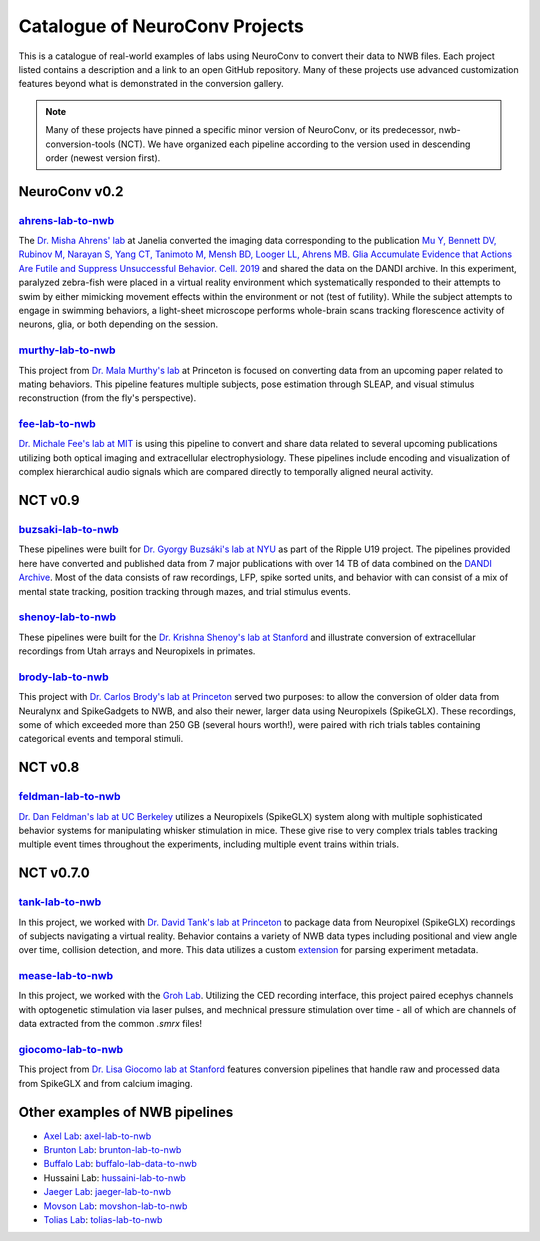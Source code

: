 .. _catalogue:

Catalogue of NeuroConv Projects
===============================

This is a catalogue of real-world examples of labs using NeuroConv to convert their data to NWB files. Each project
listed contains a description and a link to an open GitHub repository. Many of these projects use advanced
customization features beyond what is demonstrated in the conversion gallery.

.. note::

    Many of these projects have pinned a specific minor version of NeuroConv, or its predecessor, nwb-conversion-tools
    (NCT). We have organized each pipeline according to the version used in descending order (newest version first).

NeuroConv v0.2
--------------

`ahrens-lab-to-nwb <https://github.com/catalystneuro/ahrens-lab-to-nwb>`_
^^^^^^^^^^^^^^^^^^^^^^^^^^^^^^^^^^^^^^^^^^^^^^^^^^^^^^^^^^^^^^^^^^^^^^^^^^

The `Dr. Misha Ahrens' lab <https://ahrenslab.org>`_ at Janelia converted the imaging data corresponding to the
publication `Mu Y, Bennett DV, Rubinov M, Narayan S, Yang CT, Tanimoto M, Mensh BD, Looger LL, Ahrens MB.
Glia Accumulate Evidence that Actions Are Futile and Suppress Unsuccessful Behavior. Cell. 2019
<https://www.cell.com/cell/fulltext/S0092-8674(19)30621-X?_returnURL=https%3A%2F%2Flinkinghub.elsevier.com%2Fretrieve%2Fpii%2FS009286741930621X%3Fshowall%3Dtrue>`_
and shared the data on the DANDI archive. In this experiment, paralyzed zebra-fish were placed in a virtual reality
environment which systematically responded to their attempts to swim by either mimicking movement effects within the
environment or not (test of futility). While the subject attempts to engage in swimming behaviors, a light-sheet
microscope performs whole-brain scans tracking florescence activity of neurons, glia, or both depending on the session.

`murthy-lab-to-nwb <https://github.com/catalystneuro/murthy-lab-to-nwb>`_
^^^^^^^^^^^^^^^^^^^^^^^^^^^^^^^^^^^^^^^^^^^^^^^^^^^^^^^^^^^^^^^^^^^^^^^^^

This project from `Dr. Mala Murthy's lab <https://mala-murthy.squarespace.com/)>`_ at Princeton is focused on
converting data from an upcoming paper related to mating behaviors. This pipeline features multiple subjects, pose
estimation through SLEAP, and visual stimulus reconstruction (from the fly's perspective).

`fee-lab-to-nwb <https://github.com/catalystneuro/fee-lab-to-nwb>`_
^^^^^^^^^^^^^^^^^^^^^^^^^^^^^^^^^^^^^^^^^^^^^^^^^^^^^^^^^^^^^^^^^^^

`Dr. Michale Fee's lab at MIT <https://feelaboratory.org/michale-fee/>`_ is using this pipeline to convert and share
data related to several upcoming publications utilizing both optical imaging and extracellular electrophysiology.
These pipelines include encoding and visualization of complex hierarchical audio signals which are compared directly
to temporally aligned neural activity.

NCT v0.9
--------

`buzsaki-lab-to-nwb <https://github.com/catalystneuro/buzsaki-lab-to-nwb>`_
^^^^^^^^^^^^^^^^^^^^^^^^^^^^^^^^^^^^^^^^^^^^^^^^^^^^^^^^^^^^^^^^^^^^^^^^^^^^

These pipelines were built for `Dr. Gyorgy Buzsáki's lab at NYU <https://buzsakilab.com/wp/>`_ as part of the Ripple
U19 project. The pipelines provided here have converted and published data from 7 major publications with over 14 TB
of data combined on the `DANDI Archive <https://www.dandiarchive.org/>`_. Most of the data consists of raw
recordings, LFP, spike sorted units, and behavior with can consist of a mix of mental state tracking, position
tracking through mazes, and trial stimulus events.

`shenoy-lab-to-nwb <https://github.com/catalystneuro/shenoy-lab-to-nwb>`_
^^^^^^^^^^^^^^^^^^^^^^^^^^^^^^^^^^^^^^^^^^^^^^^^^^^^^^^^^^^^^^^^^^^^^^^^^

These pipelines were built for the `Dr. Krishna Shenoy's lab at Stanford <https://npsl.sites.stanford.edu>`_ and
illustrate conversion of extracellular recordings from Utah arrays and Neuropixels in primates.

`brody-lab-to-nwb <https://github.com/catalystneuro/brody-lab-to-nwb>`_
^^^^^^^^^^^^^^^^^^^^^^^^^^^^^^^^^^^^^^^^^^^^^^^^^^^^^^^^^^^^^^^^^^^^^^^

This project with `Dr. Carlos Brody's lab at Princeton <http://brodylab.org/>`_ served two purposes: to allow the
conversion of older data from Neuralynx and SpikeGadgets to NWB, and also their newer, larger data using Neuropixels
(SpikeGLX). These recordings, some of which exceeded more than 250 GB (several hours worth!), were paired with rich
trials tables containing categorical events and temporal stimuli.

NCT v0.8
--------

`feldman-lab-to-nwb <https://github.com/catalystneuro/feldman-lab-to-nwb>`_
^^^^^^^^^^^^^^^^^^^^^^^^^^^^^^^^^^^^^^^^^^^^^^^^^^^^^^^^^^^^^^^^^^^^^^^^^^^

`Dr. Dan Feldman's lab at UC Berkeley <https://www.feldmanlab.org/>`_ utilizes a Neuropixels (SpikeGLX) system along
with multiple sophisticated behavior systems for manipulating whisker stimulation in mice. These give rise to very
complex trials tables tracking multiple event times throughout the experiments, including multiple event trains
within trials.


NCT v0.7.0
----------

`tank-lab-to-nwb <https://github.com/catalystneuro/tank-lab-to-nwb>`_
^^^^^^^^^^^^^^^^^^^^^^^^^^^^^^^^^^^^^^^^^^^^^^^^^^^^^^^^^^^^^^^^^^^^^

In this project, we worked with `Dr. David Tank's lab at Princeton <https://pni.princeton.edu/faculty/david-tank>`_ to
package data from Neuropixel (SpikeGLX) recordings of subjects navigating a virtual reality. Behavior contains a
variety of NWB data types including positional and view angle over time, collision detection, and more. This data
utilizes a custom `extension <https://github.com/catalystneuro/ndx-tank-metadata>`_ for parsing experiment metadata.

`mease-lab-to-nwb <https://github.com/catalystneuro/mease-lab-to-nwb>`_
^^^^^^^^^^^^^^^^^^^^^^^^^^^^^^^^^^^^^^^^^^^^^^^^^^^^^^^^^^^^^^^^^^^^^^^

In this project, we worked with the `Groh Lab <https://www.uni-heidelberg.de/izn/researchgroups/groh/>`_. Utilizing
the CED recording interface, this project paired ecephys channels with optogenetic stimulation via laser pulses, and
mechnical pressure stimulation over time - all of which are channels of data extracted from the common `.smrx` files!

`giocomo-lab-to-nwb <https://github.com/catalystneuro/giocomo-lab-to-nwb>`_
^^^^^^^^^^^^^^^^^^^^^^^^^^^^^^^^^^^^^^^^^^^^^^^^^^^^^^^^^^^^^^^^^^^^^^^^^^^
This project from `Dr. Lisa Giocomo lab at Stanford <https://giocomolab.weebly.com/>`_ features conversion pipelines
that handle raw and processed data from SpikeGLX and from calcium imaging.

Other examples of NWB pipelines
-------------------------------
* `Axel Lab <https://www.axellab.columbia.edu/>`_: `axel-lab-to-nwb <https://github.com/catalystneuro/axel-lab-to-nwb>`_
* `Brunton Lab <https://www.bingbrunton.com/>`_: `brunton-lab-to-nwb <https://github.com/catalystneuro/brunton-lab-to-nwb>`_
* `Buffalo Lab <https://buffalomemorylab.com/>`_: `buffalo-lab-data-to-nwb <https://github.com/catalystneuro/buffalo-lab-data-to-nwb>`_
* Hussaini Lab: `hussaini-lab-to-nwb <https://github.com/catalystneuro/hussaini-lab-to-nwb>`_
* `Jaeger Lab <https://scholarblogs.emory.edu/jaegerlab/>`_: `jaeger-lab-to-nwb <https://github.com/catalystneuro/jaeger-lab-to-nwb>`_
* `Movson Lab <https://www.cns.nyu.edu/labs/movshonlab/>`_: `movshon-lab-to-nwb <https://github.com/catalystneuro/movshon-lab-to-nwb>`_
* `Tolias Lab <https://toliaslab.org/>`_: `tolias-lab-to-nwb <https://github.com/catalystneuro/tolias-lab-to-nwb>`_
